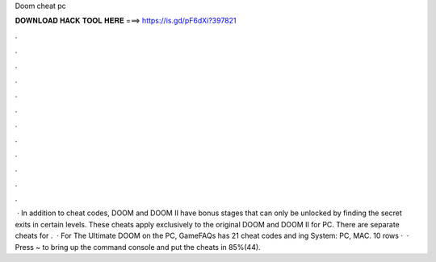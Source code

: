 Doom cheat pc

𝐃𝐎𝐖𝐍𝐋𝐎𝐀𝐃 𝐇𝐀𝐂𝐊 𝐓𝐎𝐎𝐋 𝐇𝐄𝐑𝐄 ===> https://is.gd/pF6dXi?397821

.

.

.

.

.

.

.

.

.

.

.

.

 · In addition to cheat codes, DOOM and DOOM II have bonus stages that can only be unlocked by finding the secret exits in certain levels. These cheats apply exclusively to the original DOOM and DOOM II for PC. There are separate cheats for .  · For The Ultimate DOOM on the PC, GameFAQs has 21 cheat codes and ing System: PC, MAC. 10 rows ·  · Press ~ to bring up the command console and put the cheats in 85%(44).